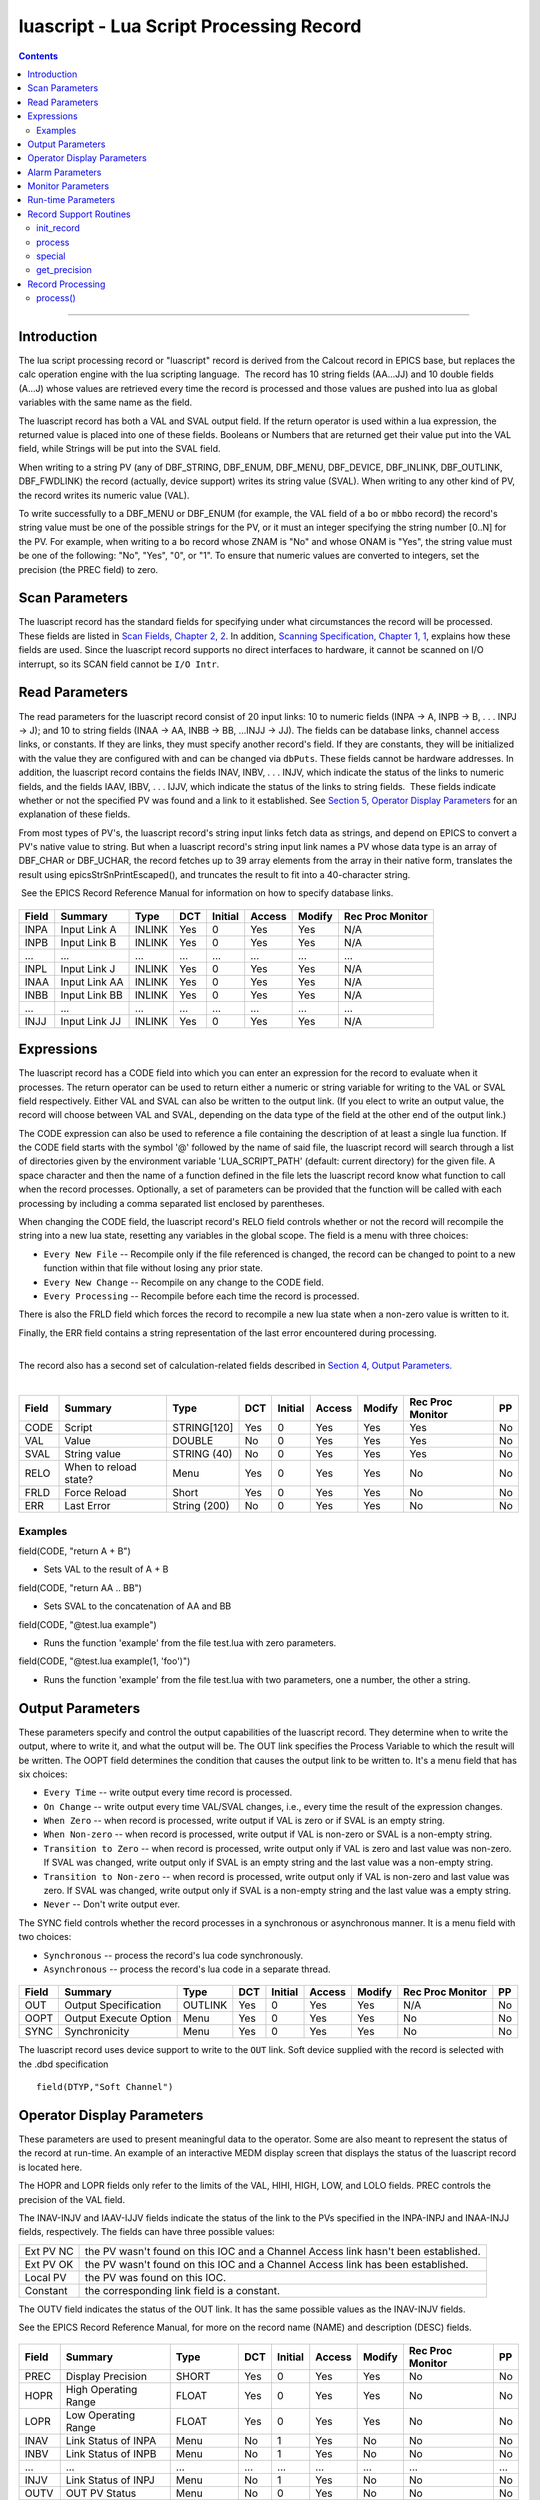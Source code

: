 luascript - Lua Script Processing Record
========================================

.. contents::
   :depth: 3
..
--------------

Introduction
---------------

The lua script processing record or "luascript" record is derived from
the Calcout record in EPICS base, but replaces the calc operation engine
with the lua scripting language.  The record has 10 string fields
(AA...JJ) and 10 double fields (A...J) whose values are retrieved every
time the record is processed and those values are pushed into lua as
global variables with the same name as the field.

The luascript record has both a VAL and SVAL output field. If the return
operator is used within a lua expression, the returned value is placed
into one of these fields. Booleans or Numbers that are returned get
their value put into the VAL field, while Strings will be put into the
SVAL field.

When writing to a string PV (any of DBF_STRING, DBF_ENUM, DBF_MENU,
DBF_DEVICE, DBF_INLINK, DBF_OUTLINK, DBF_FWDLINK) the record (actually,
device support) writes its string value (SVAL). When writing to any
other kind of PV, the record writes its numeric value (VAL).

To write successfully to a DBF_MENU or DBF_ENUM (for example, the VAL
field of a ``bo`` or ``mbbo`` record) the record's string value must be
one of the possible strings for the PV, or it must an integer specifying
the string number [0..N] for the PV. For example, when writing to a
``bo`` record whose ZNAM is "No" and whose ONAM is "Yes", the string
value must be one of the following: "No", "Yes", "0", or "1". To ensure
that numeric values are converted to integers, set the precision (the
PREC field) to zero.

 

Scan Parameters
---------------

The luascript record has the standard fields for specifying under what
circumstances the record will be processed. These fields are listed in
`Scan Fields, Chapter 2,
2 <http://aps.anl.gov/epics/EpicsDocumentation/AppDevManuals/RecordRef/Recordref-6.html#MARKER-9-2>`__.
In addition, `Scanning Specification, Chapter 1,
1 <http://aps.anl.gov/epics/EpicsDocumentation/AppDevManuals/RecordRef/Recordref-5.html#MARKER-9-2>`__,
explains how these fields are used. Since the luascript record supports
no direct interfaces to hardware, it cannot be scanned on I/O interrupt,
so its SCAN field cannot be ``I/O Intr``.


Read Parameters
---------------

The read parameters for the luascript record consist of 20 input links:
10 to numeric fields (INPA -> A, INPB -> B, . . . INPJ -> J); and 10 to
string fields (INAA -> AA, INBB -> BB, ...INJJ -> JJ). The fields can be
database links, channel access links, or constants. If they are links,
they must specify another record's field. If they are constants, they
will be initialized with the value they are configured with and can be
changed via ``dbPuts``. These fields cannot be hardware addresses. In
addition, the luascript record contains the fields INAV, INBV, . . .
INJV, which indicate the status of the links to numeric fields, and the
fields IAAV, IBBV, . . . IJJV, which indicate the status of the links to
string fields.  These fields indicate whether or not the specified PV
was found and a link to it established. See `Section 5, Operator Display
Parameters <#MARKER-9-2>`__ for an explanation of these fields.

From most types of PV's, the luascript record's string input links fetch
data as strings, and depend on EPICS to convert a PV's native value to
string. But when a luascript record's string input link names a PV whose
data type is an array of DBF_CHAR or DBF_UCHAR, the record fetches up to
39 array elements from the array in their native form, translates the
result using epicsStrSnPrintEscaped(), and truncates the result to fit
into a 40-character string.

 See the EPICS Record Reference Manual for information on how to specify
database links.

 .. tabularcolumns:: |l|l|c|c|c|c|c|L|

===== ============= ====== === ======= ====== ====== ================        
Field Summary       Type   DCT Initial Access Modify Rec Proc Monitor
===== ============= ====== === ======= ====== ====== ================
INPA  Input Link A  INLINK Yes 0       Yes    Yes    N/A
INPB  Input Link B  INLINK Yes 0       Yes    Yes    N/A
...   ...           ...    ... ...     ...    ...    ...
INPL  Input Link J  INLINK Yes 0       Yes    Yes    N/A
INAA  Input Link AA INLINK Yes 0       Yes    Yes    N/A
INBB  Input Link BB INLINK Yes 0       Yes    Yes    N/A
...   ...           ...    ... ...     ...    ...    ...
INJJ  Input Link JJ INLINK Yes 0       Yes    Yes    N/A
===== ============= ====== === ======= ====== ====== ================

Expressions
-----------

The luascript record has a CODE field into which you can enter an
expression for the record to evaluate when it processes. The return
operator can be used to return either a numeric or string variable for
writing to the VAL or SVAL field respectively. Either VAL and SVAL can
also be written to the output link. (If you elect to write an output
value, the record will choose between VAL and SVAL, depending on the
data type of the field at the other end of the output link.)

The CODE expression can also be used to reference a file containing the
description of at least a single lua function. If the CODE field starts
with the symbol '@' followed by the name of said file, the luascript
record will search through a list of directories given by the
environment variable 'LUA_SCRIPT_PATH' (default: current directory) for
the given file. A space character and then the name of a function
defined in the file lets the luascript record know what function to call
when the record processes. Optionally, a set of parameters can be
provided that the function will be called with each processing by
including a comma separated list enclosed by parentheses.

When changing the CODE field, the luascript record's RELO field controls
whether or not the record will recompile the string into a new lua
state, resetting any variables in the global scope. The field is a menu
with three choices:

-  ``Every New File`` -- Recompile only if the file referenced is
   changed, the record can be changed to point to a new function within
   that file without losing any prior state.
-  ``Every New Change`` -- Recompile on any change to the CODE field.
-  ``Every Processing`` -- Recompile before each time the record is
   processed.

There is also the FRLD field which forces the record to recompile a new
lua state when a non-zero value is written to it.

Finally, the ERR field contains a string representation of the last
error encountered during processing.

| 
| The record also has a second set of calculation-related fields
  described in `Section 4, Output Parameters. <#MARKER-9-1>`__
|  

 .. tabularcolumns:: |l|l|l|c|c|c|c|L|c|
===== ===================== ============ === ======= ====== ====== ================ ==
Field Summary               Type         DCT Initial Access Modify Rec Proc Monitor PP
===== ===================== ============ === ======= ====== ====== ================ ==
CODE  Script                STRING[120]  Yes 0       Yes    Yes    Yes              No
VAL   Value                 DOUBLE       No  0       Yes    Yes    Yes              No
SVAL  String value          STRING (40)  No  0       Yes    Yes    Yes              No
RELO  When to reload state? Menu         Yes 0       Yes    Yes    No               No
FRLD  Force Reload          Short        Yes 0       Yes    Yes    No               No
ERR   Last Error            String (200) No  0       Yes    Yes    No               No
===== ===================== ============ === ======= ====== ====== ================ ==

Examples
^^^^^^^^

field(CODE, "return A + B")

-  Sets VAL to the result of A + B

field(CODE, "return AA .. BB")

-  Sets SVAL to the concatenation of AA and BB

field(CODE, "@test.lua example")

-  Runs the function 'example' from the file test.lua with zero
   parameters.

field(CODE, "@test.lua example(1, 'foo')")

-  Runs the function 'example' from the file test.lua with two
   parameters, one a number, the other a string.


Output Parameters
-----------------

These parameters specify and control the output capabilities of the
luascript record. They determine when to write the output, where to
write it, and what the output will be. The OUT link specifies the
Process Variable to which the result will be written. The OOPT field
determines the condition that causes the output link to be written to.
It's a menu field that has six choices:

-  ``Every Time`` -- write output every time record is processed.
-  ``On Change`` -- write output every time VAL/SVAL changes, i.e.,
   every time the result of the expression changes.
-  ``When Zero`` -- when record is processed, write output if VAL is
   zero or if SVAL is an empty string.
-  ``When Non-zero`` -- when record is processed, write output if VAL is
   non-zero or SVAL is a non-empty string.
-  ``Transition to Zero`` -- when record is processed, write output only
   if VAL is zero and last value was non-zero. If SVAL was changed,
   write output only if SVAL is an empty string and the last value was a
   non-empty string.
-  ``Transition to Non-zero`` -- when record is processed, write output
   only if VAL is non-zero and last value was zero. If SVAL was changed,
   write output only if SVAL is a non-empty string and the last value
   was a empty string.
-  ``Never`` -- Don't write output ever.

The SYNC field controls whether the record processes in a synchronous or
asynchronous manner. It is a menu field with two choices:

-  ``Synchronous`` -- process the record's lua code synchronously.
-  ``Asynchronous`` -- process the record's lua code in a separate
   thread.

 .. tabularcolumns:: |l|l|l|c|c|c|c|L|c|

===== ===================== ======= === ======= ====== ====== ================ ==
Field Summary               Type    DCT Initial Access Modify Rec Proc Monitor PP
===== ===================== ======= === ======= ====== ====== ================ ==
OUT   Output Specification  OUTLINK Yes 0       Yes    Yes    N/A              No
OOPT  Output Execute Option Menu    Yes 0       Yes    Yes    No               No
SYNC  Synchronicity         Menu    Yes 0       Yes    Yes    No               No
===== ===================== ======= === ======= ====== ====== ================ ==

The luascript record uses device support to write to the ``OUT`` link.
Soft device supplied with the record is selected with the .dbd
specification

::

    field(DTYP,"Soft Channel") 


Operator Display Parameters
---------------------------

These parameters are used to present meaningful data to the operator.
Some are also meant to represent the status of the record at run-time.
An example of an interactive MEDM display screen that displays the
status of the luascript record is located here.

The HOPR and LOPR fields only refer to the limits of the VAL, HIHI,
HIGH, LOW, and LOLO fields. PREC controls the precision of the VAL
field.

The INAV-INJV and IAAV-IJJV fields indicate the status of the link to
the PVs specified in the INPA-INPJ and INAA-INJJ fields, respectively.
The fields can have three possible values:

 

========= ==================================================================================
Ext PV NC the PV wasn't found on this IOC and a Channel Access link hasn't been established.
Ext PV OK the PV wasn't found on this IOC and a Channel Access link has been established.
Local PV  the PV was found on this IOC.
Constant  the corresponding link field is a constant.
========= ==================================================================================

The OUTV field indicates the status of the OUT link. It has the same
possible values as the INAV-INJV fields.

See the EPICS Record Reference Manual, for more on the record name
(NAME) and description (DESC) fields.

 .. tabularcolumns:: |l|l|l|c|c|c|c|L|c|
 
===== ==================== =========== === ======= ====== ====== ================ ===
Field Summary              Type        DCT Initial Access Modify Rec Proc Monitor PP
===== ==================== =========== === ======= ====== ====== ================ ===
PREC  Display Precision    SHORT       Yes 0       Yes    Yes    No               No
HOPR  High Operating Range FLOAT       Yes 0       Yes    Yes    No               No
LOPR  Low Operating Range  FLOAT       Yes 0       Yes    Yes    No               No
INAV  Link Status of INPA  Menu        No  1       Yes    No     No               No
INBV  Link Status of INPB  Menu        No  1       Yes    No     No               No
...   ...                  ...         ... ...     ...    ...    ...              ...
INJV  Link Status of INPJ  Menu        No  1       Yes    No     No               No
OUTV  OUT PV Status        Menu        No  0       Yes    No     No               No
NAME  Record Name          STRING [29] Yes 0       Yes    No     No               No
DESC  Description          STRING [29] Yes Null    Yes    Yes    No               No
IAAV  Link Status of INAA  Menu        No  1       Yes    No     No               No
IBBV  Link Status of INBB  Menu        No  1       Yes    No     No               No
...   ...                  ...         ... ...     ...    ...    ...              ...
IJJV  Link Status of INJJ  Menu        No  1       Yes    No     No               No
===== ==================== =========== === ======= ====== ====== ================ ===


Alarm Parameters
----------------

The possible alarm conditions for the luascript record are the SCAN,
READ, Calculation, and limit alarms. The SCAN and READ alarms are called
by the record support routines. The Calculation alarm is called by the
record processing routine when the CALC expression is an invalid one,
upon which an error message is generated.

 The following alarm parameters which are configured by the user define
the limit alarms for the VAL field and the severity corresponding to
those conditions.

 The HYST field defines an alarm deadband for each limit. See the EPICS
Record Reference Manual for a complete explanation of alarms and these
fields.

 .. tabularcolumns:: |l|l|l|c|c|c|c|L|c|

===== ========================= ====== === ======= ====== ====== ================ ===
Field Summary                   Type   DCT Initial Access Modify Rec Proc Monitor PP
===== ========================= ====== === ======= ====== ====== ================ ===
HIHI  Hihi Alarm Limit          FLOAT  Yes 0       Yes    Yes    No               Yes
HIGH  High Alarm Limit          FLOAT  Yes 0       Yes    Yes    No               Yes
LOW   Low Alarm Limit           FLOAT  Yes 0       Yes    Yes    No               Yes
LOLO  Lolo Alarm Limit          FLOAT  Yes 0       Yes    Yes    No               Yes
HHSV  Severity for a Hihi Alarm Menu   Yes 0       Yes    Yes    No               Yes
HSV   Severity for a High Alarm Menu   Yes 0       Yes    Yes    No               Yes
LSV   Severity for a Low Alarm  Menu   Yes 0       Yes    Yes    No               Yes
LLSV  Severity for a Lolo Alarm Menu   Yes 0       Yes    Yes    No               Yes
HYST  Alarm Deadband            DOUBLE Yes 0       Yes    Yes    No               No
===== ========================= ====== === ======= ====== ====== ================ ===



Monitor Parameters
------------------

These parameters are used to determine when to send monitors for the
value fields. The monitors are sent when the value field exceeds the
last monitored field by the appropriate deadband, the ADEL for archiver
monitors and the MDEL field for all other types of monitors. If these
fields have a value of zero, every time the value changes, monitors are
triggered; if they have a value of -1, every time the record is scanned,
monitors are triggered.

 .. tabularcolumns:: |l|l|l|c|c|c|c|L|c|

===== ==================================== ====== === ======= ====== ====== ================ ==
Field Summary                              Type   DCT Initial Access Modify Rec Proc Monitor PP
===== ==================================== ====== === ======= ====== ====== ================ ==
ADEL  Archive Deadband                     DOUBLE Yes 0       Yes    Yes    No               No
MDEL  Monitor, i.e. value change, Deadband DOUBLE Yes 0       Yes    Yes    No               No
===== ==================================== ====== === ======= ====== ====== ================ ==


Run-time Parameters
-------------------

These fields are not configurable using a configuration tool and none
are modifiable at run-time. They are used to process the record.

 
Record Support Routines
-----------------------

init_record
^^^^^^^^^^^

For each constant input link, the corresponding value field is
initialized with the constant value if the input link is CONSTANT or a
channel access link is created if the input link is PV_LINK.

The CODE field is processed and either compiled into bytecode directly,
or the record will search for a given file and compile that file into
bytecode.

 

process
^^^^^^^

See section 11.

 

special
^^^^^^^

This is called if CODE is changed.

 

get_precision
^^^^^^^^^^^^^

Retrieves PREC.
 

Record Processing
-----------------

.. _process-1:

process()
^^^^^^^^^

The ``process()`` routine implements the following algorithm:

 

1. Recompile the CODE field if the RELO field is set to "Every
Processing".

 

2. Push the values of all input links to global lua variables.

 

3. Run the compiled code in a separate thread. Process the returned
value from the code to determine if it is a numeric value or a string
value. Update VAL or SVAL accordingly.

 

4. Determine if the Output Execution Option (OOPT) is met. If it is met,
execute the output link (and output event).

 

5. Check to see if monitors should be invoked.

Monitors for A-J and AA-JJ are set whenever values are changed.

 

6. Set PACT FALSE.
